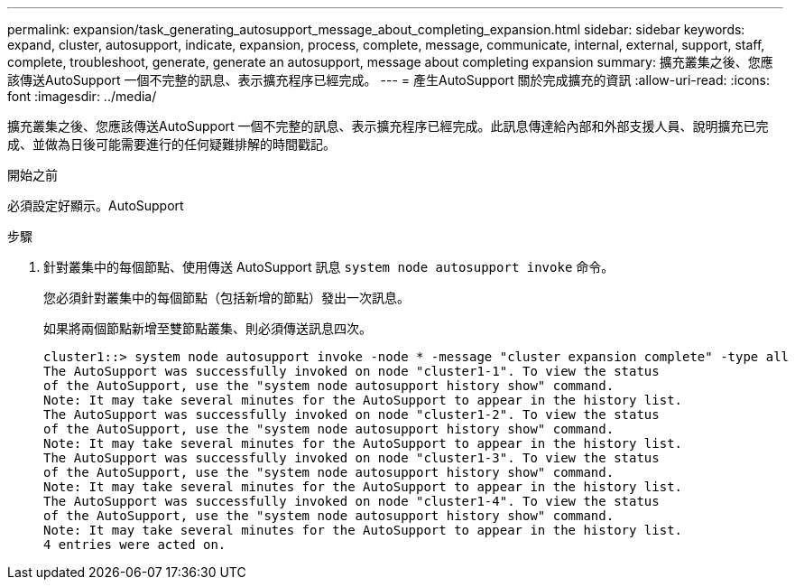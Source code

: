 ---
permalink: expansion/task_generating_autosupport_message_about_completing_expansion.html 
sidebar: sidebar 
keywords: expand, cluster, autosupport, indicate, expansion, process, complete, message, communicate, internal, external, support, staff, complete, troubleshoot, generate, generate an autosupport, message about completing expansion 
summary: 擴充叢集之後、您應該傳送AutoSupport 一個不完整的訊息、表示擴充程序已經完成。 
---
= 產生AutoSupport 關於完成擴充的資訊
:allow-uri-read: 
:icons: font
:imagesdir: ../media/


[role="lead"]
擴充叢集之後、您應該傳送AutoSupport 一個不完整的訊息、表示擴充程序已經完成。此訊息傳達給內部和外部支援人員、說明擴充已完成、並做為日後可能需要進行的任何疑難排解的時間戳記。

.開始之前
必須設定好顯示。AutoSupport

.步驟
. 針對叢集中的每個節點、使用傳送 AutoSupport 訊息 `system node autosupport invoke` 命令。
+
您必須針對叢集中的每個節點（包括新增的節點）發出一次訊息。

+
如果將兩個節點新增至雙節點叢集、則必須傳送訊息四次。

+
[listing]
----
cluster1::> system node autosupport invoke -node * -message "cluster expansion complete" -type all
The AutoSupport was successfully invoked on node "cluster1-1". To view the status
of the AutoSupport, use the "system node autosupport history show" command.
Note: It may take several minutes for the AutoSupport to appear in the history list.
The AutoSupport was successfully invoked on node "cluster1-2". To view the status
of the AutoSupport, use the "system node autosupport history show" command.
Note: It may take several minutes for the AutoSupport to appear in the history list.
The AutoSupport was successfully invoked on node "cluster1-3". To view the status
of the AutoSupport, use the "system node autosupport history show" command.
Note: It may take several minutes for the AutoSupport to appear in the history list.
The AutoSupport was successfully invoked on node "cluster1-4". To view the status
of the AutoSupport, use the "system node autosupport history show" command.
Note: It may take several minutes for the AutoSupport to appear in the history list.
4 entries were acted on.
----

